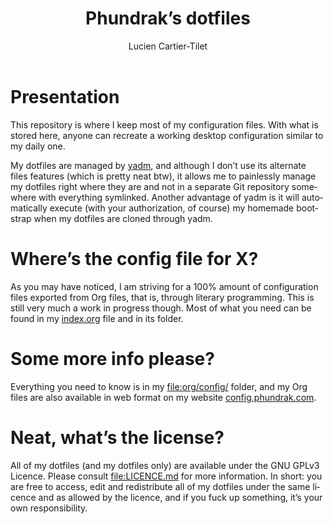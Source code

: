 #+TITLE: Phundrak’s dotfiles
#+AUTHOR: Lucien Cartier-Tilet
#+EMAIL: lucien@phundrak.com
#+CREATOR: Lucien Cartier-Tilet
#+LANGUAGE: en
#+OPTIONS: auto-id:t H:4 broken_links:mark email:t ^:{}
#+KEYWORDS: dotfiles linux emacs configuration phundrak drakpa

* Presentation
  :PROPERTIES:
  :CUSTOM_ID: Presentation-e5605995
  :END:
  [[https://drone.phundrak.com/phundrak/dotfiles][file:https://drone.phundrak.com/api/badges/phundrak/dotfiles/status.svg]]

  This repository is where  I keep most of my configuration  files. With what is
  stored here, anyone can recreate a working desktop configuration similar to my
  daily one.

  My dotfiles are managed by [[https://yadm.io/][yadm]], and  although I don’t use its alternate files
  features (which  is pretty  neat btw),  it allows me  to painlessly  manage my
  dotfiles right where  they are and not in a  separate Git repository somewhere
  with everything symlinked. Another advantage  of yadm is it will automatically
  execute (with  your authorization,  of course) my  homemade bootstrap  when my
  dotfiles are cloned through yadm.

* Where’s the config file for X?
  :PROPERTIES:
  :CUSTOM_ID: Where’s_the_config_file_for_X?-7b214c4a
  :END:
  As you  may have  noticed, I am  striving for a  100% amount  of configuration
  files exported from Org files, that  is, through literary programming. This is
  still very much a work in progress though.  Most of what you need can be found
  in my [[file:org/config/index.org][index.org]] file and in its folder.

* Some more info please?
  :PROPERTIES:
  :CUSTOM_ID: Some_more_info_please?-f54ae73a
  :END:
  Everything you need to know is in my [[file:org/config/]] folder, and my Org files
  are also available in web format on my website [[https://config.phundrak.com/][config.phundrak.com]].

* Neat, what’s the license?
  :PROPERTIES:
  :CUSTOM_ID: Neat,_what’s_the_license?-399aa236
  :END:
  All of my  dotfiles (and my dotfiles  only) are available under  the GNU GPLv3
  Licence. Please  consult [[file:LICENCE.md]] for  more information. In  short: you
  are free to  access, edit and redistribute  all of my dotfiles  under the same
  licence and as allowed by the licence, and if you fuck up something, it’s your
  own responsibility.
